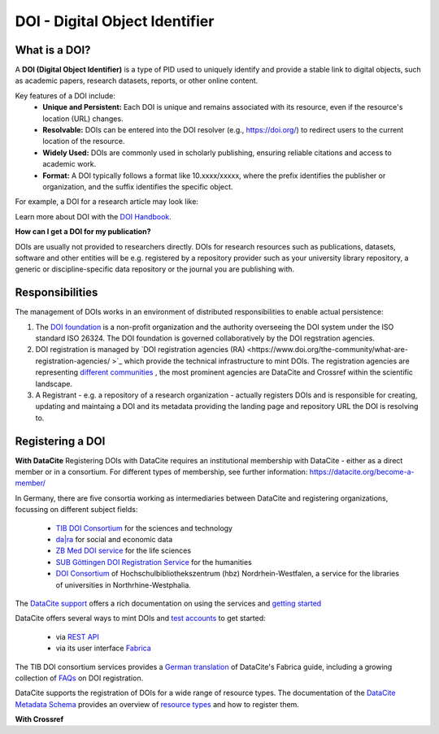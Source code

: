 DOI - Digital Object Identifier
=====
What is a DOI?
---------------

A **DOI (Digital Object Identifier)** is a type of PID used to uniquely identify and provide a stable link to digital objects, such as academic papers, research datasets, reports, or other online content.


Key features of a DOI include:
 * **Unique and Persistent:** Each DOI is unique and remains associated with its resource, even if the resource's location (URL) changes.
 * **Resolvable:** DOIs can be entered into the DOI resolver (e.g., https://doi.org/) to redirect users to the current location of the resource.
 * **Widely Used:** DOIs are commonly used in scholarly publishing, ensuring reliable citations and access to academic work.
 * **Format:** A DOI typically follows a format like 10.xxxx/xxxxx, where the prefix identifies the publisher or organization, and the suffix identifies the specific object.
For example, a DOI for a research article may look like:

.. code-block:: console
    https://doi.org/10.1000/xyz123

Learn more about DOI with the `DOI Handbook <https://www.doi.org/the-identifier/resources/handbook/>`_.


**How can I get a DOI for my publication?**


DOIs are usually not provided to researchers directly. DOIs for research resources such as publications, datasets, software and other entities will be e.g. registered by a repository provider such as your university library repository, a generic or discipline-specific data repository or the journal you are publishing with.


Responsibilities
-----------------

The management of DOIs works in an environment of distributed responsibilities to enable actual persistence:

1. The `DOI foundation <https://www.doi.org/the-foundation/about-us/>`_ is a non-profit organization and the authority overseeing the DOI system under the ISO standard ISO 26324. The DOI foundation is governed collaboratively by the DOI regstration agencies.

2. DOI registration is managed by `DOI registration agencies (RA) <https://www.doi.org/the-community/what-are-registration-agencies/ >`_ which provide the technical infrastructure to mint DOIs. The registration agencies are representing `different communities <https://www.doi.org/the-community/existing-registration-agencies/>`_ , the most prominent agencies are DataCite and Crossref within the scientific landscape. 

3. A Registrant - e.g. a repository of a research organization - actually registers DOIs and is responsible for creating, updating and maintaing a DOI and its metadata providing the landing page and repository URL the DOI is resolving to. 

Registering a DOI
----------------
**With DataCite**
Registering DOIs with DataCite requires an institutional membership with DataCite - either as a direct member or in a consortium. For different types of membership, see further information: https://datacite.org/become-a-member/ 

In Germany, there are five consortia working as intermediaries between DataCite and registering organizations, focussing on different subject fields:

  * `TIB DOI Consortium <https://projects.tib.eu/pid-service/en/tib-doi-konsortium/become-a-member/>`_ for the sciences and technology
  * `da|ra <https://www.da-ra.de/>`_ for social and economic data
  * `ZB Med DOI service <https://www.publisso.de/en/working-for-you/doi-service>`_ for the life sciences
  * `SUB Göttingen DOI Registration Service <https://www.eresearch.uni-goettingen.de/knowledge-base/howto/getting-an-identifier/>`_ for the humanities
  * `DOI Consortium <https://service-wiki.hbz-nrw.de/display/DOI/FAQ+zum+DOI-Konsortium>`_ of Hochschulbibliothekszentrum (hbz) Nordrhein-Westfalen, a service for the libraries of universities in Northrhine-Westphalia.

The `DataCite support <https://support.datacite.org/>`_ offers a rich documentation on using the services and `getting started <https://support.datacite.org/docs/getting-started>`_

DataCite offers several ways to mint DOIs and `test accounts <https://support.datacite.org/docs/testing-guide>`_  to get started:

  * via `REST API <https://support.datacite.org/docs/api>`_
  * via its user interface `Fabrica <https://support.datacite.org/docs/doi-fabrica>`_

The TIB DOI consortium services provides a `German translation <https://wiki.tib.eu/confluence/display/pid/DataCite+Fabrica+Handbuch+Startseite>`_  of DataCite's Fabrica guide, including a growing collection of `FAQs <https://wiki.tib.eu/confluence/display/pid/FAQs>`_  on DOI registration. 

DataCite supports the registration of DOIs for a wide range of resource types. The documentation of the `DataCite Metadata Schema <https://schema.datacite.org/>`_ provides an overview of `resource types <https://datacite-metadata-schema.readthedocs.io/en/4.5/properties/resourcetype/>`_ and how to register them.

**With Crossref**
